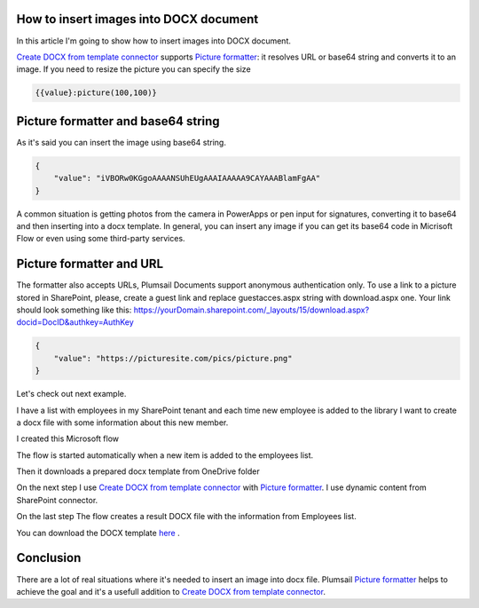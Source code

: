 How to insert images into DOCX document
##################################################################


In this article I'm going to show how to insert images into DOCX document.

`Create DOCX from template connector`_  supports `Picture formatter`_: it resolves URL or base64 string and converts it to an image.
If you need to resize the picture you can specify the size

.. code-block:: json

          {{value}:picture(100,100)}



Picture formatter and base64 string
##################################################################
As it's said you can insert the image using base64 string.

.. code-block:: json

            {                     
                "value": "iVBORw0KGgoAAAANSUhEUgAAAIAAAAA9CAYAAABlamFgAA"
            }  

A common situation is getting photos from the camera in PowerApps or pen input for signatures, converting it to base64 and then inserting into a docx template.
In general, you can insert any image if you can get its base64 code in Micrisoft Flow or even using some third-party services.


Picture formatter and URL
##################################################################

The formatter also accepts URLs, Plumsail Documents support anonymous authentication only. 
To use a link to a picture stored in SharePoint, please, 
create a guest link and replace guestacces.aspx string with download.aspx one. 
Your link should look something like this: https://yourDomain.sharepoint.com/_layouts/15/download.aspx?docid=DocID&authkey=AuthKey

.. code-block:: json

            {                     
                "value": "https://picturesite.com/pics/picture.png"
            }  


Let's check out next example.

I have a list with employees in my SharePoint tenant and each time new employee is added to the library I want to create a docx file
with some information about this new member.

.. image:: ../../../_static/img/flow/how-tos/employees-list.png
   :alt: Employees List

I created this Microsoft flow 


.. image:: ../../../_static/img/flow/how-tos/picture-test-flow.png
   :alt: Microsoft Flow


The flow is started automatically when a new item is added to the employees list.

.. image:: ../../../_static/img/flow/how-tos/new-employee.png
   :alt: Adding new employee

Then it downloads a prepared docx template from OneDrive folder

.. image:: ../../../_static/img/flow/how-tos/download-template.png
   :alt: Download template

On the next step I use `Create DOCX from template connector`_  with `Picture formatter`_.
I use dynamic content from SharePoint connector.

.. image:: ../../../_static/img/flow/how-tos/create-docx.png
   :alt: Create DOCX

On the last step The flow creates a result DOCX file with the information from Employees list.

.. image:: ../../../_static/img/flow/how-tos/result-docx.png
   :alt: Result DOCX

You can download the DOCX template `here`_ .

Conclusion
##################################################################

There are a lot of real situations where it's needed to insert an image into docx file.
Plumsail `Picture formatter`_ helps to achieve the goal and it's a usefull addition to `Create DOCX from template connector`_.

.. _Create DOCX from template connector: https://plumsail.com/docs/documents/v1.x/flow/actions/document-processing.html#create-docx-document-from-template
.. _Picture formatter: https://docs.microsoft.com/en-us/connectors/signnow/
.. _here: ./../../_static/files/flow/how-tos/EmployeeTemplate.pdf
